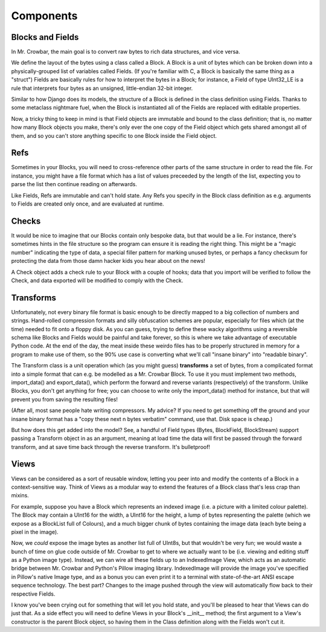 Components
==========


Blocks and Fields
-----------------

In Mr. Crowbar, the main goal is to convert raw bytes to rich data structures, and vice versa. 

We define the layout of the bytes using a class called a Block. A Block is a unit of bytes which can be broken down into a physically-grouped list of variables called Fields. (If you're familiar with C, a Block is basically the same thing as a "struct") Fields are basically rules for how to interpret the bytes in a Block; for instance, a Field of type UInt32_LE is a rule that interprets four bytes as an unsigned, little-endian 32-bit integer.

Similar to how Django does its models, the structure of a Block is defined in the class definition using Fields. Thanks to some metaclass nightmare fuel, when the Block is instantiated all of the Fields are replaced with editable properties.

Now, a tricky thing to keep in mind is that Field objects are immutable and bound to the class definition; that is, no matter how many Block objects you make, there's only ever the one copy of the Field object which gets shared amongst all of them, and so you can't store anything specific to one Block inside the Field object. 


Refs
----

Sometimes in your Blocks, you will need to cross-reference other parts of the same structure in order to read the file. For instance, you might have a file format which has a list of values preceeded by the length of the list, expecting you to parse the list then continue reading on afterwards.

Like Fields, Refs are immutable and can't hold state. Any Refs you specify in the Block class definition as e.g. arguments to Fields are created only once, and are evaluated at runtime. 


Checks
------

It would be nice to imagine that our Blocks contain only bespoke data, but that would be a lie. For instance, there's sometimes hints in the file structure so the program can ensure it is reading the right thing. This might be a "magic number" indicating the type of data, a special filler pattern for marking unused bytes, or perhaps a fancy checksum for protecting the data from those damn hacker kids you hear about on the news! 

A Check object adds a check rule to your Block with a couple of hooks; data that you import will be verified to follow the Check, and data exported will be modified to comply with the Check.


Transforms
----------

Unfortunately, not every binary file format is basic enough to be directly mapped to a big collection of numbers and strings. Hand-rolled compression formats and silly obfuscation schemes are popular, especially for files which (at the time) needed to fit onto a floppy disk. As you can guess, trying to define these wacky algorithms using a reversible schema like Blocks and Fields would be painful and take forever, so this is where we take advantage of executable Python code. At the end of the day, the meat inside these weirdo files has to be properly structured in memory for a program to make use of them, so the 90% use case is converting what we'll call "insane binary" into "readable binary".

The Transform class is a unit operation which (as you might guess) **transforms** a set of bytes, from a complicated format into a simple format that can e.g. be modelled as a Mr. Crowbar Block. To use it you must implement two methods, import_data() and export_data(), which perform the forward and reverse variants (respectively) of the transform. Unlike Blocks, you don't get anything for free; you can choose to write only the import_data() method for instance, but that will prevent you from saving the resulting files!

(After all, most sane people hate writing compressors. My advice? If you need to get something off the ground and your insane binary format has a "copy these next n bytes verbatim" command, use that. Disk space is cheap.)

But how does this get added into the model? See, a handful of Field types (Bytes, BlockField, BlockStream) support passing a Transform object in as an argument, meaning at load time the data will first be passed through the forward transform, and at save time back through the reverse transform. It's bulletproof!


Views
-----

Views can be considered as a sort of reusable window, letting you peer into and modify the contents of a Block in a context-sensitive way. Think of Views as a modular way to extend the features of a Block class that's less crap than mixins.

For example, suppose you have a Block which represents an indexed image (i.e. a picture with a limited colour palette). The Block may contain a UInt16 for the width, a UInt16 for the height, a lump of bytes representing the palette (which we expose as a BlockList full of Colours), and a much bigger chunk of bytes containing the image data (each byte being a pixel in the image). 

Now, we *could* expose the image bytes as another list full of UInt8s, but that wouldn't be very fun; we would waste a bunch of time on glue code outside of Mr. Crowbar to get to where we actually want to be (i.e. viewing and editing stuff as a Python image type). Instead, we can wire all these fields up to an IndexedImage View, which acts as an automatic bridge between Mr. Crowbar and Python's Pillow imaging library. IndexedImage will provide the image you've specified in Pillow's native Image type, and as a bonus you can even print it to a terminal with state-of-the-art ANSI escape sequence technology. The best part? Changes to the image pushed through the view will automatically flow back to their respective Fields. 

I know you've been crying out for something that will let you hold state, and you'll be pleased to hear that Views can do just that. As a side effect you will need to define Views in your Block's __init__ method; the first argument to a View's constructor is the parent Block object, so having them in the Class definition along with the Fields won't cut it. 
